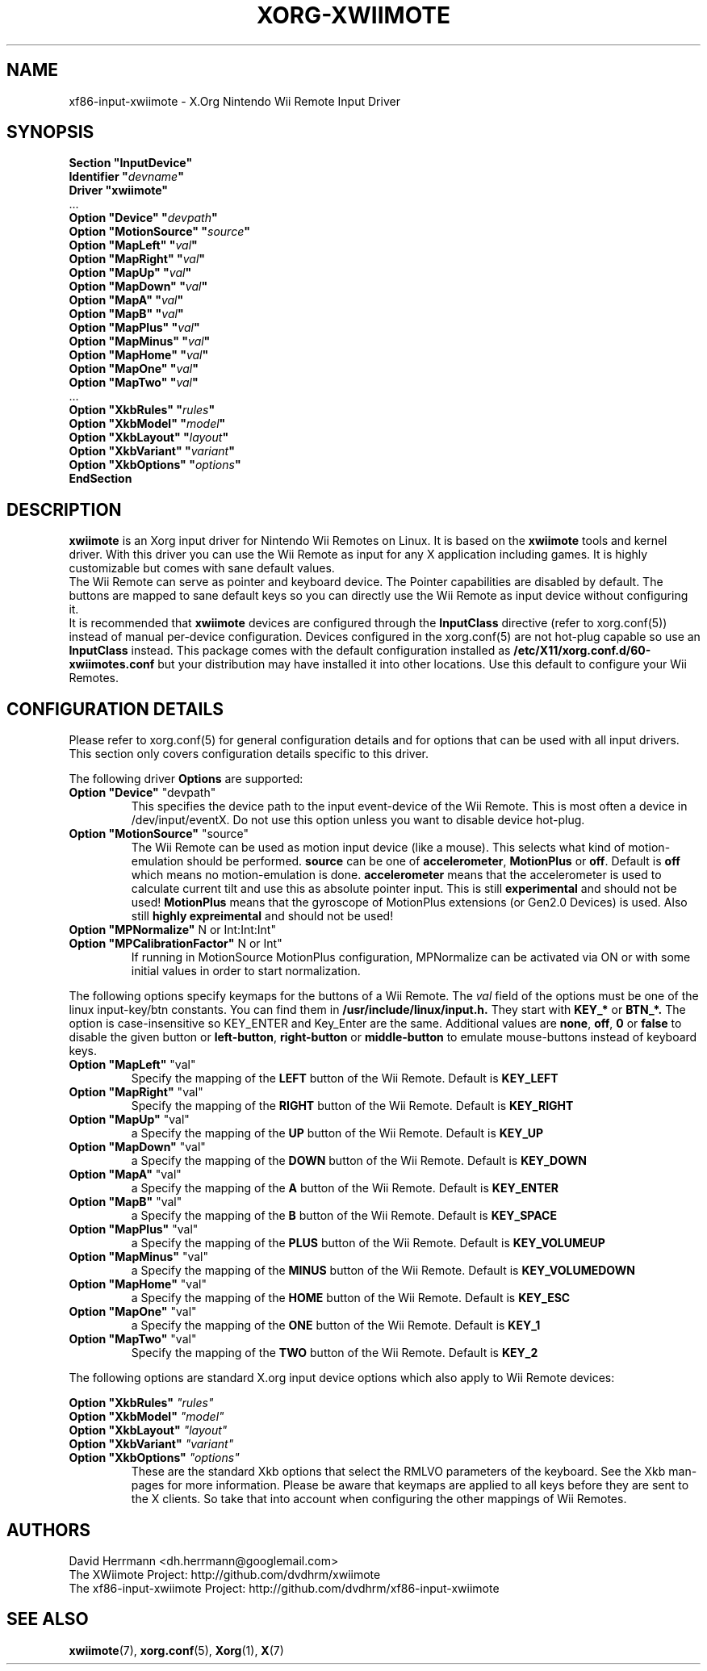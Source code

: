 .\"
.\" Written 2012 by David Herrmann
.\" Dedicated to the Public Domain
.\"
.ds q \N'34'
.TH XORG-XWIIMOTE 4 "xf86-input-xwiimote" "David Herrmann" "X Version 11"
.SH NAME
xf86-input-xwiimote \- X.Org Nintendo Wii Remote Input Driver
.SH SYNOPSIS
.nf
.B "Section \*qInputDevice\*q"
.BI "  Identifier \*q" devname \*q
.B  "  Driver \*qxwiimote\*q"
\ \ ...
.BI "  Option \*qDevice\*q        \*q" devpath \*q
.BI "  Option \*qMotionSource\*q  \*q" source \*q
.BI "  Option \*qMapLeft\*q       \*q" val \*q
.BI "  Option \*qMapRight\*q      \*q" val \*q
.BI "  Option \*qMapUp\*q         \*q" val \*q
.BI "  Option \*qMapDown\*q       \*q" val \*q
.BI "  Option \*qMapA\*q          \*q" val \*q
.BI "  Option \*qMapB\*q          \*q" val \*q
.BI "  Option \*qMapPlus\*q       \*q" val \*q
.BI "  Option \*qMapMinus\*q      \*q" val \*q
.BI "  Option \*qMapHome\*q       \*q" val \*q
.BI "  Option \*qMapOne\*q        \*q" val \*q
.BI "  Option \*qMapTwo\*q        \*q" val \*q
\ \ ...
.BI "  Option \*qXkbRules\*q      \*q" rules \*q
.BI "  Option \*qXkbModel\*q      \*q" model \*q
.BI "  Option \*qXkbLayout\*q     \*q" layout \*q
.BI "  Option \*qXkbVariant\*q    \*q" variant \*q
.BI "  Option \*qXkbOptions\*q    \*q" options \*q
.B EndSection
.fi
.SH DESCRIPTION
.B xwiimote
is an Xorg input driver for Nintendo Wii Remotes on Linux. It is based on the
.B xwiimote
tools and kernel driver. With this driver you can use the Wii Remote as input
for any X application including games. It is highly customizable but comes with
sane default values.
.br
The Wii Remote can serve as pointer and keyboard device. The Pointer
capabilities are disabled by default. The buttons are mapped to sane default
keys so you can directly use the Wii Remote as input device without configuring
it.
.br
It is recommended that
.B xwiimote
devices are configured through the
.B InputClass
directive (refer to xorg.conf(5)) instead of manual
per-device configuration. Devices configured in the
xorg.conf(5) are not hot-plug capable so use an
.B InputClass
instead. This package comes with the default configuration installed as
.B /etc/X11/xorg.conf.d/60-xwiimotes.conf
but your distribution may have installed it into other locations. Use this
default to configure your Wii Remotes.

.SH CONFIGURATION DETAILS
Please refer to xorg.conf(5) for general configuration
details and for options that can be used with all input drivers.  This
section only covers configuration details specific to this driver.
.PP
The following driver 
.B Options
are supported:

.IP "\fBOption \*qDevice\*q \fP\*qdevpath\*q"
This specifies the device path to the input event-device of the Wii Remote. This
is most often a device in /dev/input/eventX. Do not use this option unless you
want to disable device hot-plug.

.IP "\fBOption \*qMotionSource\*q \fP\*qsource\*q"
The Wii Remote can be used as motion input device (like a mouse). This selects
what kind of motion-emulation should be performed. \fBsource\fP can be one of
\fBaccelerometer\fP, \fBMotionPlus\fP or \fBoff\fP. Default is \fBoff\fP which means no
motion-emulation is done. \fBaccelerometer\fP means that the accelerometer is
used to calculate current tilt and use this as absolute pointer input. This is
still
.B experimental
and should not be used!
\fBMotionPlus\fP means that the gyroscope of MotionPlus extensions (or Gen2.0
Devices) is used. Also still 
.B highly expreimental
and should not be used!

.IP "\fBOption \*qMPNormalize\*q \fP\*ON or Int:Int:Int\*q"
.IP "\fBOption \*qMPCalibrationFactor\*q \fP\*ON or Int\*q"
If running in MotionSource MotionPlus configuration, MPNormalize can be activated
via ON or with some initial values in order to start normalization.

.PP
The following options specify keymaps for the buttons of a Wii Remote. The
\fIval\fP field of the options must be one of the linux input-key/btn constants.
You can find them in
.B /usr/include/linux/input.h.
They start with
.B KEY_*
or
.B BTN_*.
The option is case-insensitive so KEY_ENTER and Key_Enter are the same.
Additional values are \fBnone\fP, \fBoff\fP, \fB0\fP or \fBfalse\fP to disable
the given button or \fBleft-button\fP, \fBright-button\fP or \fBmiddle-button\fP
to emulate mouse-buttons instead of keyboard keys.

.IP "\fBOption \*qMapLeft\*q \fP\*qval\*q"
Specify the mapping of the
.B LEFT
button of the Wii Remote. Default is
.B KEY_LEFT

.IP "\fBOption \*qMapRight\*q \fP\*qval\*q"
Specify the mapping of the
.B RIGHT
button of the Wii Remote. Default is
.B KEY_RIGHT

.IP "\fBOption \*qMapUp\*q \fP\*qval\*q"
a
Specify the mapping of the
.B UP
button of the Wii Remote. Default is
.B KEY_UP

.IP "\fBOption \*qMapDown\*q \fP\*qval\*q"
a
Specify the mapping of the
.B DOWN
button of the Wii Remote. Default is
.B KEY_DOWN

.IP "\fBOption \*qMapA\*q \fP\*qval\*q"
a
Specify the mapping of the
.B A
button of the Wii Remote. Default is
.B KEY_ENTER

.IP "\fBOption \*qMapB\*q \fP\*qval\*q"
a
Specify the mapping of the
.B B
button of the Wii Remote. Default is
.B KEY_SPACE

.IP "\fBOption \*qMapPlus\*q \fP\*qval\*q"
a
Specify the mapping of the
.B PLUS
button of the Wii Remote. Default is
.B KEY_VOLUMEUP

.IP "\fBOption \*qMapMinus\*q \fP\*qval\*q"
a
Specify the mapping of the
.B MINUS
button of the Wii Remote. Default is
.B KEY_VOLUMEDOWN

.IP "\fBOption \*qMapHome\*q \fP\*qval\*q"
a
Specify the mapping of the
.B HOME
button of the Wii Remote. Default is
.B KEY_ESC

.IP "\fBOption \*qMapOne\*q \fP\*qval\*q"
a
Specify the mapping of the
.B ONE
button of the Wii Remote. Default is
.B KEY_1

.IP "\fBOption \*qMapTwo\*q \fP\*qval\*q"
Specify the mapping of the
.B TWO
button of the Wii Remote. Default is
.B KEY_2

.PP
The following options are standard X.org input device options which also apply
to Wii Remote devices:

.I "\fBOption \*qXkbRules\*q \fP\*qrules\*q"
.br
.I "\fBOption \*qXkbModel\*q \fP\*qmodel\*q"
.br
.I "\fBOption \*qXkbLayout\*q \fP\*qlayout\*q"
.br
.I "\fBOption \*qXkbVariant\*q \fP\*qvariant\*q"
.br
.I "\fBOption \*qXkbOptions\*q \fP\*qoptions\*q"
.RS
These are the standard Xkb options that select the RMLVO parameters of the
keyboard. See the Xkb man-pages for more information. Please be aware that
keymaps are applied to all keys before they are sent to the X clients. So take
that into account when configuring the other mappings of Wii Remotes.
.RE

.SH AUTHORS
David Herrmann <dh.herrmann@googlemail.com>
.br
The XWiimote Project: http://github.com/dvdhrm/xwiimote
.br
The xf86-input-xwiimote Project: http://github.com/dvdhrm/xf86-input-xwiimote

.SH "SEE ALSO"
.BR xwiimote (7),
.BR xorg.conf (5),
.BR Xorg (1),
.BR X (7)
